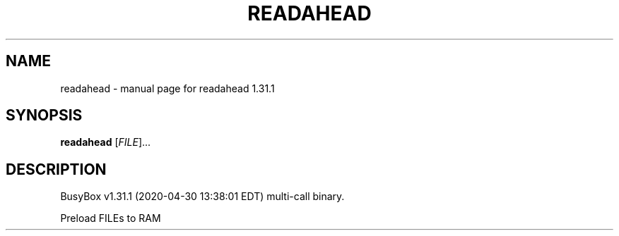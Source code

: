 .\" DO NOT MODIFY THIS FILE!  It was generated by help2man 1.47.8.
.TH READAHEAD "1" "April 2020" "Fidelix 1.0" "User Commands"
.SH NAME
readahead \- manual page for readahead 1.31.1
.SH SYNOPSIS
.B readahead
[\fI\,FILE\/\fR]...
.SH DESCRIPTION
BusyBox v1.31.1 (2020\-04\-30 13:38:01 EDT) multi\-call binary.
.PP
Preload FILEs to RAM
